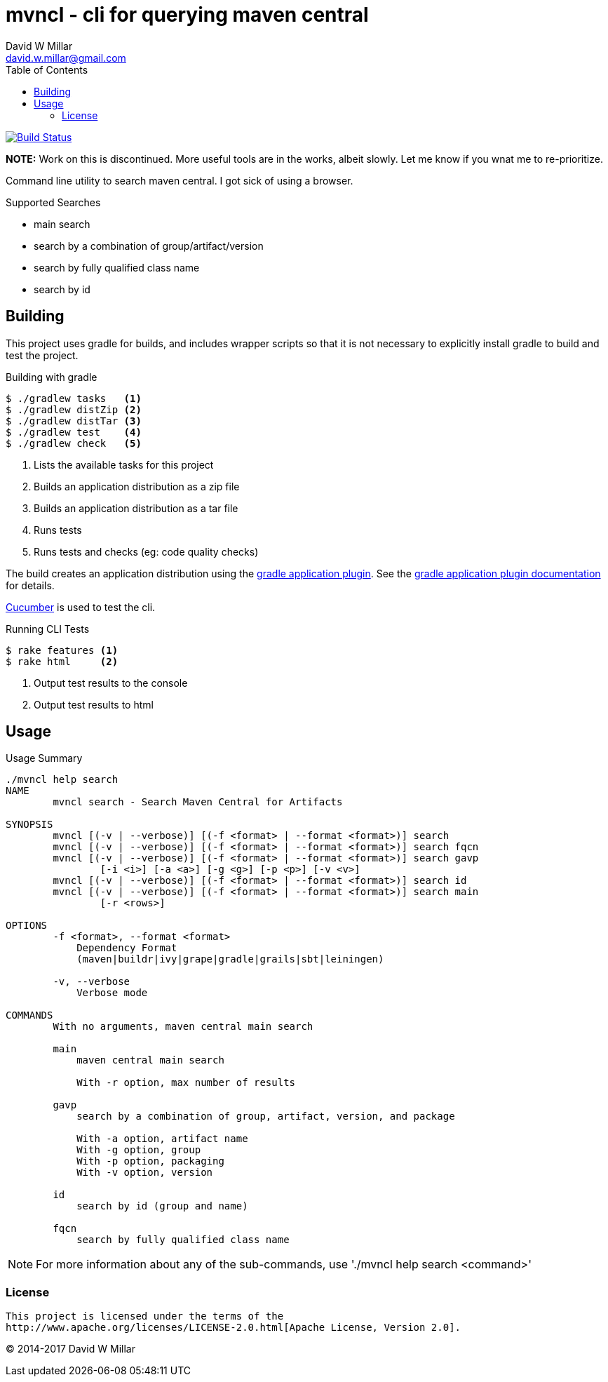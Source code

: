 # mvncl - cli for querying maven central
David W Millar <david.w.millar@gmail.com>
:toc:
:icons: font
:source-highlighter: prettify

image:https://travis-ci.org/david-w-millar/mvncl.svg["Build Status", link="https://travis-ci.org/david-w-millar/mvncl"]

*NOTE:* Work on this is discontinued. More useful tools are in the works, albeit slowly. Let me know if you wnat me to re-prioritize.

Command line utility to search maven central. I got sick of using a browser.

.Supported Searches
[options="compact"]
- main search
- search by a combination of group/artifact/version
- search by fully qualified class name
- search by id


## Building

This project uses gradle for builds, and includes wrapper scripts
so that it is not necessary to explicitly install gradle to build and test the project.

.Building with gradle
[source,shell]
----
$ ./gradlew tasks   <1>
$ ./gradlew distZip <2>
$ ./gradlew distTar <3>
$ ./gradlew test    <4>
$ ./gradlew check   <5>
----
<1> Lists the available tasks for this project
<2> Builds an application distribution as a zip file
<3> Builds an application distribution as a tar file
<4> Runs tests
<5> Runs tests and checks (eg: code quality checks)

The build creates an application distribution using the http://www.gradle.org/docs/current/userguide/application_plugin.html[gradle application plugin].
See the http://www.gradle.org/docs/current/userguide/application_plugin.html[gradle application plugin documentation] for details.

http://cukes.info[Cucumber] is used to test the cli.

.Running CLI Tests
[source, shell]
----
$ rake features <1>
$ rake html     <2>
----
<1> Output test results to the console
<1> Output test results to html


## Usage

.Usage Summary
[source]
----
./mvncl help search
NAME
        mvncl search - Search Maven Central for Artifacts

SYNOPSIS
        mvncl [(-v | --verbose)] [(-f <format> | --format <format>)] search
        mvncl [(-v | --verbose)] [(-f <format> | --format <format>)] search fqcn
        mvncl [(-v | --verbose)] [(-f <format> | --format <format>)] search gavp
                [-i <i>] [-a <a>] [-g <g>] [-p <p>] [-v <v>]
        mvncl [(-v | --verbose)] [(-f <format> | --format <format>)] search id
        mvncl [(-v | --verbose)] [(-f <format> | --format <format>)] search main
                [-r <rows>]

OPTIONS
        -f <format>, --format <format>
            Dependency Format
            (maven|buildr|ivy|grape|gradle|grails|sbt|leiningen)

        -v, --verbose
            Verbose mode

COMMANDS
        With no arguments, maven central main search

        main
            maven central main search

            With -r option, max number of results

        gavp
            search by a combination of group, artifact, version, and package

            With -a option, artifact name
            With -g option, group
            With -p option, packaging
            With -v option, version

        id
            search by id (group and name)

        fqcn
            search by fully qualified class name
----

[NOTE]
For more information about any of the sub-commands, use './mvncl help search <command>'

### License

  This project is licensed under the terms of the
  http://www.apache.org/licenses/LICENSE-2.0.html[Apache License, Version 2.0].

&copy; 2014-2017 David W Millar

// vim: set syntax=asciidoc:

